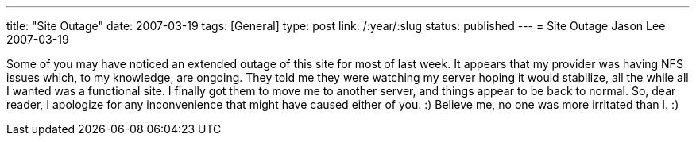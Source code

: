 ---
title: "Site Outage"
date: 2007-03-19
tags: [General]
type: post
link: /:year/:slug
status: published
---
= Site Outage
Jason Lee
2007-03-19

Some of you may have noticed an extended outage of this site for most of last week.  It appears that my provider was having NFS issues which, to my knowledge, are ongoing.  They told me they were watching my server hoping it would stabilize, all the while all I wanted was a functional site.  I finally got them to move me to another server, and things appear to be back to normal.  So, dear reader, I apologize for any inconvenience that might have caused either of you. :)  Believe me, no one was more irritated than I. :)
